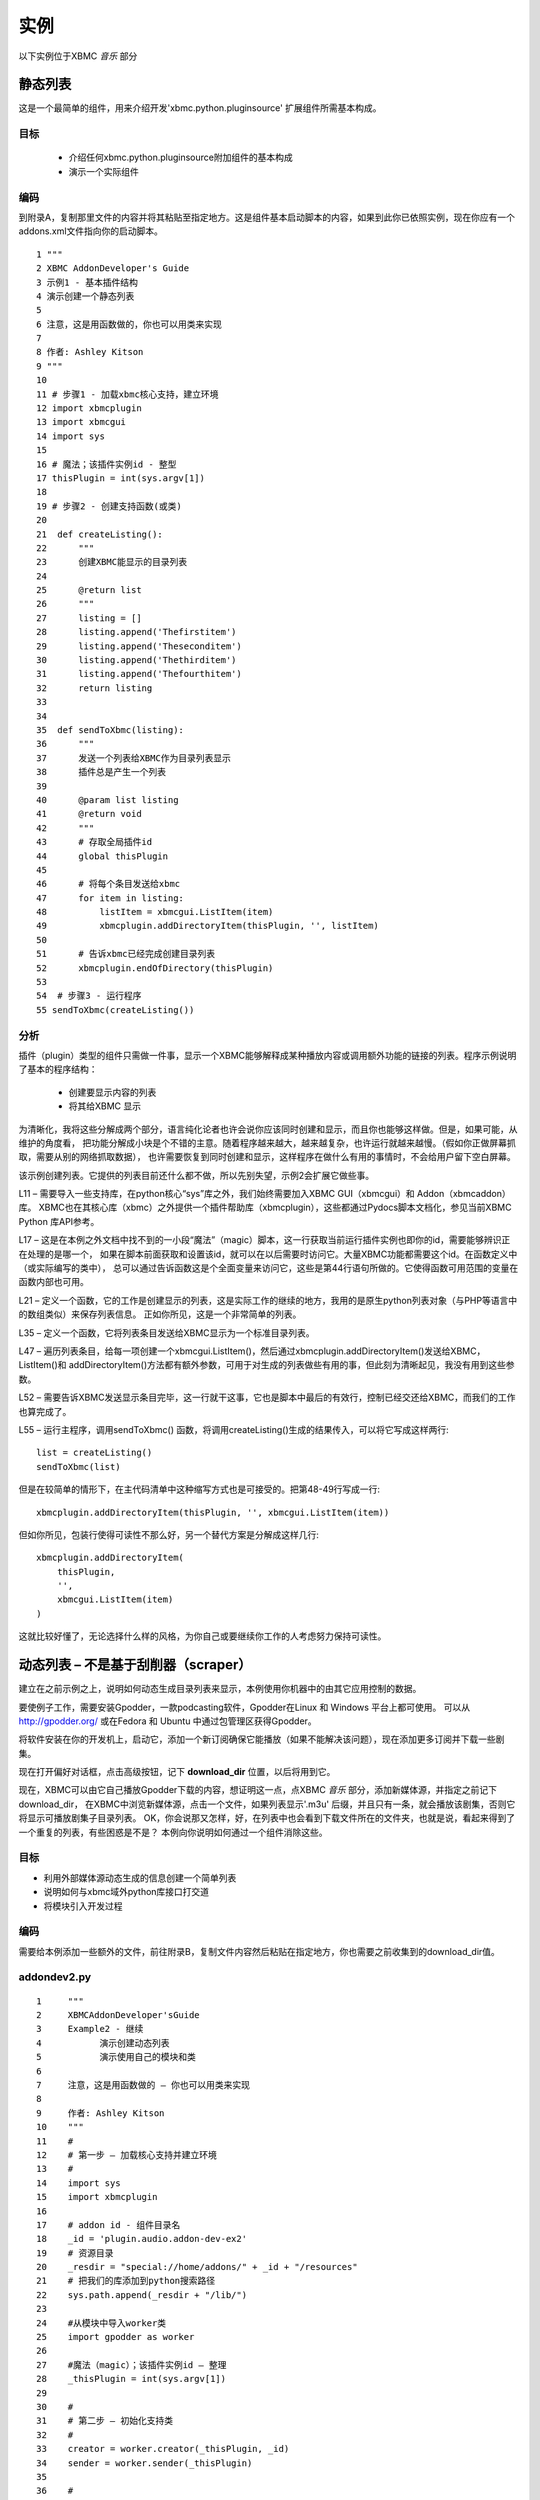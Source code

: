 实例
==================================================
以下实例位于XBMC *音乐* 部分

静态列表
--------------------------------------------------
这是一个最简单的组件，用来介绍开发'xbmc.python.pluginsource' 扩展组件所需基本构成。

目标
~~~~~~~~~~~~~~~~~~~~~~~~~~~~~~~~~~~~~~~~~~~~~~~~~~
 * 介绍任何xbmc.python.pluginsource附加组件的基本构成
 * 演示一个实际组件

编码
~~~~~~~~~~~~~~~~~~~~~~~~~~~~~~~~~~~~~~~~~~~~~~~~~~
到附录A，复制那里文件的内容并将其粘贴至指定地方。这是组件基本启动脚本的内容，如果到此你已依照实例，现在你应有一个addons.xml文件指向你的启动脚本。
::

    1 """
    2 XBMC AddonDeveloper's Guide
    3 示例1 - 基本插件结构
    4 演示创建一个静态列表
    5
    6 注意，这是用函数做的，你也可以用类来实现
    7
    8 作者: Ashley Kitson
    9 """
    10
    11 # 步骤1 - 加载xbmc核心支持，建立环境
    12 import xbmcplugin
    13 import xbmcgui
    14 import sys
    15
    16 # 魔法；该插件实例id - 整型
    17 thisPlugin = int(sys.argv[1])
    18
    19 # 步骤2 - 创建支持函数(或类)
    20
    21  def createListing():
    22      """
    23      创建XBMC能显示的目录列表
    24
    25      @return list
    26      """
    27	    listing = []
    28	    listing.append('Thefirstitem')
    29	    listing.append('Theseconditem')
    30      listing.append('Thethirditem')
    31	    listing.append('Thefourthitem')
    32	    return listing
    33
    34
    35  def sendToXbmc(listing):
    36	    """
    37	    发送一个列表给XBMC作为目录列表显示
    38	    插件总是产生一个列表
    39
    40	    @param list listing
    41	    @return void
    42	    """
    43	    # 存取全局插件id
    44	    global thisPlugin
    45
    46	    # 将每个条目发送给xbmc
    47	    for item in listing:
    48	        listItem = xbmcgui.ListItem(item)
    49	        xbmcplugin.addDirectoryItem(thisPlugin, '', listItem)
    50
    51	    # 告诉xbmc已经完成创建目录列表
    52	    xbmcplugin.endOfDirectory(thisPlugin)
    53
    54  # 步骤3 - 运行程序
    55 sendToXbmc(createListing())

分析
~~~~~~~~~~~~~~~~~~~~~~~~~~~~~~~~~~~~~~~~~~~~~~~~~~
插件（plugin）类型的组件只需做一件事，显示一个XBMC能够解释成某种播放内容或调用额外功能的链接的列表。程序示例说明了基本的程序结构：

 * 创建要显示内容的列表
 * 将其给XBMC 显示

为清晰化，我将这些分解成两个部分，语言纯化论者也许会说你应该同时创建和显示，而且你也能够这样做。但是，如果可能，从维护的角度看，
把功能分解成小块是个不错的主意。随着程序越来越大，越来越复杂，也许运行就越来越慢。（假如你正做屏幕抓取，需要从别的网络抓取数据），
也许需要恢复到同时创建和显示，这样程序在做什么有用的事情时，不会给用户留下空白屏幕。

该示例创建列表。它提供的列表目前还什么都不做，所以先别失望，示例2会扩展它做些事。

L11 – 需要导入一些支持库，在python核心“sys”库之外，我们始终需要加入XBMC GUI（xbmcgui）和 Addon（xbmcaddon）库。
XBMC也在其核心库（xbmc）之外提供一个插件帮助库（xbmcplugin），这些都通过Pydocs脚本文档化，参见当前XBMC Python 库API参考。

L17 – 这是在本例之外文档中找不到的一小段“魔法”（magic）脚本，这一行获取当前运行插件实例也即你的id，需要能够辨识正在处理的是哪一个，
如果在脚本前面获取和设置该id，就可以在以后需要时访问它。大量XBMC功能都需要这个id。在函数定义中（或实际编写的类中），
总可以通过告诉函数这是个全面变量来访问它，这些是第44行语句所做的。它使得函数可用范围的变量在函数内部也可用。

L21 – 定义一个函数，它的工作是创建显示的列表，这是实际工作的继续的地方，我用的是原生python列表对象（与PHP等语言中的数组类似）来保存列表信息。
正如你所见，这是一个非常简单的列表。

L35 – 定义一个函数，它将列表条目发送给XBMC显示为一个标准目录列表。

L47 – 遍历列表条目，给每一项创建一个xbmcgui.ListItem()，然后通过xbmcplugin.addDirectoryItem()发送给XBMC， 
ListItem()和 addDirectoryItem()方法都有额外参数，可用于对生成的列表做些有用的事，但此刻为清晰起见，我没有用到这些参数。

L52 – 需要告诉XBMC发送显示条目完毕，这一行就干这事，它也是脚本中最后的有效行，控制已经交还给XBMC，而我们的工作也算完成了。

L55 – 运行主程序，调用sendToXbmc() 函数，将调用createListing()生成的结果传入，可以将它写成这样两行::

    list = createListing()
    sendToXbmc(list)

但是在较简单的情形下，在主代码清单中这种缩写方式也是可接受的。把第48-49行写成一行::

    xbmcplugin.addDirectoryItem(thisPlugin, '', xbmcgui.ListItem(item))

但如你所见，包装行使得可读性不那么好，另一个替代方案是分解成这样几行::

    xbmcplugin.addDirectoryItem(
        thisPlugin,
        '',
        xbmcgui.ListItem(item)
    )

这就比较好懂了，无论选择什么样的风格，为你自己或要继续你工作的人考虑努力保持可读性。

动态列表 – 不是基于刮削器（scraper）
--------------------------------------------------
建立在之前示例之上，说明如何动态生成目录列表来显示，本例使用你机器中的由其它应用控制的数据。

要使例子工作，需要安装Gpodder，一款podcasting软件，Gpodder在Linux 和 Windows 平台上都可使用。
可以从 http://gpodder.org/ 或在Fedora 和 Ubuntu 中通过包管理区获得Gpodder。

将软件安装在你的开发机上，启动它，添加一个新订阅确保它能播放（如果不能解决该问题），现在添加更多订阅并下载一些剧集。

现在打开偏好对话框，点击高级按钮，记下 **download_dir** 位置，以后将用到它。

现在，XBMC可以由它自己播放Gpodder下载的内容，想证明这一点，点XBMC *音乐* 部分，添加新媒体源，并指定之前记下download_dir，
在XBMC中浏览新媒体源，点击一个文件，如果列表显示'.m3u' 后缀，并且只有一条，就会播放该剧集，否则它将显示可播放剧集子目录列表。
OK，你会说那又怎样，好，在列表中也会看到下载文件所在的文件夹，也就是说，看起来得到了一个重复的列表，有些困惑是不是？
本例向你说明如何通过一个组件消除这些。

目标
~~~~~~~~~~~~~~~~~~~~~~~~~~~~~~~~~~~~~~~~~~~~~~~~~~
* 利用外部媒体源动态生成的信息创建一个简单列表
* 说明如何与xbmc域外python库接口打交道
* 将模块引入开发过程

编码
~~~~~~~~~~~~~~~~~~~~~~~~~~~~~~~~~~~~~~~~~~~~~~~~~~
需要给本例添加一些额外的文件，前往附录B，复制文件内容然后粘贴在指定地方，你也需要之前收集到的download_dir值。

addondev2.py
~~~~~~~~~~~~~~~~~~~~~~~~~~~~~~~~~~~~~~~~~~~~~~~~~~
::

    1     """
    2     XBMCAddonDeveloper'sGuide
    3     Example2 - 继续
    4     	演示创建动态列表
    5     	演示使用自己的模块和类
    6
    7     注意，这是用函数做的 – 你也可以用类来实现
    8
    9     作者: Ashley Kitson
    10    """
    11    #
    12    # 第一步 – 加载核心支持并建立环境
    13    #
    14    import sys
    15    import xbmcplugin
    16
    17    # addon id - 组件目录名
    18    _id = 'plugin.audio.addon-dev-ex2'
    19    # 资源目录
    20    _resdir = "special://home/addons/" + _id + "/resources"
    21    # 把我们的库添加到python搜索路径
    22    sys.path.append(_resdir + "/lib/")
    23
    24    #从模块中导入worker类
    25    import gpodder as worker
    26
    27    #魔法（magic）；该插件实例id – 整理
    28    _thisPlugin = int(sys.argv[1])
    29
    30    #
    31    # 第二步 – 初始化支持类
    32    #
    33    creator = worker.creator(_thisPlugin, _id)
    34    sender = worker.sender(_thisPlugin)
    35
    36    #
    37    # 第三步 – 运行程序
    38    #
    39    sender.send(creator.get())
    40    xbmcplugin.endOfDirectory(_thisPlugin)

resources/lib/gpodder.py
~~~~~~~~~~~~~~~~~~~~~~~~~~~~~~~~~~~~~~~~~~~~~~~~~~
::

    """
    4    XBMC组件开发者指南
    5    示例2 – 演示从Gpodder目录创建动态列表
    6	 该模块提供创建和显示内容的类
    7	 create and display the contents
    8
    9    作者: Ashley Kitson
    10   """
    11   # 使XBMC和系统模块可用
    12   import xbmc
    13   import xbmcplugin
    14   import xbmcgui
    15   import dircache
    16   import fnmatch
    17
    18   # 为settingsxml标签定义全局常量
    19   __GPOPATH_TAG__ = 'gpoPath'
    20
    21   # 定义类
    22
    23   class creator:
    24	     """
    25	     负责创建将要显示的条目列表
    26	     """
    27	     #
    28	     # 私有方法
    29	     #
    30
    31	     # 当前插件实例标识符
    32	     _pluginId = 0
    33	     # 插件名
    34	     _pluginName = ''
    35
    36	     def __init__(self, pluginId, pluginName):
    37	        """
    38	        构造函数
    39	        @parm int pluginId - 当前插件实例标识符
    40	        @param string pluginName - 插件名
    41	        """
    42	        self._pluginId = pluginId
    43	        self._pluginName = pluginName
    44
    45	     def _createList(self):
    46	        """
    47	        创建动态列表
    48	        @access private
    49	        @returns list
    50	        """
    51	        # 为gpodder目录获取用户设置
    52	        dir = xbmcplugin.getSetting(self._pluginId, __GPOPATH_TAG__)
    53	        # 获取gpodder目录内容
    54	        dirContent = dircache.listdir(dir)
    55	        # 解析所有.m3u文件内容
    56	        dirContent = fnmatch.filter(dirContent, '*.m3u')
    57
    58	        # 创建列表
    59	        listing = []
    60	        for file in dirContent:
    61	            uri = xbmc.translatePath(dir + '/' + file)
    62	            label = file.replace('.m3u', '')
    63	            listing.append([label, uri])
    64
    65	        return listing
    66
    67
    68	    #
    69	    # 公有API
    70	    #
    71
    72	    def get(self):
    73	        """
    74	        刷新和获取当前显示列表
    75	        @access public
    76	        @returns list
    77	        @usage	c = example2.creator()
    78	        list = c.get()
    79	        """
    80	        return self._createList()
    81
    82  class sender:
    83	"""
    84	负责发送输出到XBMC
    85	"""
    86	# current instance of plugin identifier
    87	_pluginId = 0
    88
    89	    def __init__(self,pluginId):
    90	        """
    91	        构造函数
    92	        @parm intpluginId -当前插件实例标识符
    93	        """
    94	        self._pluginId = pluginId
    95
    96
    97	    def send(self, listing):
    98	        """
    99	        发送输出到XBMC
    100	        @param list listing - 显示条目列表
    101	        @return void
    102	        """
    103	        # 创建条目列表
    104	        # item[0] = itemlabel（条目标签）
    105	        # item[1] = itemuri（条目uri）
    106	        for item in listing:
    107	            listItem = xbmcgui.ListItem(item[0])
    108	            xbmcplugin.addDirectoryItem(
                        self._pluginId, item[1], listItem)

分析
~~~~~~~~~~~~~~~~~~~~~~~~~~~~~~~~~~~~~~~~~~~~~~~~~~
该组件扩展我们已经学过的东西，首先是一些简单的事情；

该组件使用了一个设置文件(resources/settings.xml)，其基本格式在本文档前面解释过了，我们需要这个是因为不同机器上Gpodder下载文件的位置各不相同。
本例并不说明如何在线编辑其值，它会在今后示例中出来。此刻如果需要改变它的值，可以简单地在编辑器中做这个。

该组件利用一个模块延伸其核心功能，首要原因是godder.py模块文件中的代码有潜力在其它组件中重用。第二个原因是把功能分解在小文件里更好管理，
它允许我们向您展示如何从组件目录层次中的分立模块中调取自己的类。

Addondev2.py
^^^^^^^^^^^^^^^^^^^^^^^^^^^^^^^^^^^^^^^^^^^^^^^^^^
L14 – 导入（调取）所需外部模块

L17 至 22 – 需要告诉Python到哪里去找到模块文件，这些行建立路径并将其添加到python搜索路径。_id变量以后也会用到

L25 – 已经告诉Python 哪里可以找到库模块，现在装载它们，我把Godder模块重命名为'worker'，那不是必需的，但从语义可读性上看，这样做有时比较好

L33 和 34 – 现在初始化将要使用的类，这些有效地替换了前个例子中的函数，运作类需要传入变量值

L39 – 运行程序。像之前示例，运用缩写方式运行一个方法

L40 – 与例1不同，显式告诉XBMC我们已经完成工作，任务单独化易于通过主程序脚本添加功能担心退出目录列表的模块

resources/lib/gpodder.py
^^^^^^^^^^^^^^^^^^^^^^^^^^^^^^^^^^^^^^^^^^^^^^^^^^
L19 – Python其实并不以PHP等语言同样的方式真正支持常量，惯例是用TAG来标识你想以常量对待的变量，该变量匹配我们要从设置文件中读取的设置名

L23 – 这里我们定义将要负责创建内容列表的类，它在L36（第36行）的构造器只是简单地保存传过来的值，以待后用。

L45 – 在此我们定义执行创建列表实际工作的方法，它的名字里有一个位置下划线，再说一下，Python并不真正支持私有或保护方法的概念，它纯粹是个惯例

L52 – 从当前用户设置文件里为gpoPath设置获取设置，该xbmc方法可时获取当前用户组件变量简单易行

L54 – 用Python dircache模块来获取gpodder目录内容

L56 – 使用Python fmatch库去除目录里不是以'.m3u'结尾的内容

我们也可以把之前三行合并连接在一起::

    dirContent = fnmatch.filter(
    dircache.listdir(
    xbmcplugin.getSetting(self._pluginId,__GPOPATH_TAG__)
    ),'*.m3u')

L60 至 63 – XBMC确实需要两个信息来操作目录列表：

 * 给用户显示的标签– 这是我们在例1里做过的
 * 实际动作URI，它可以是一个url (http://), 一个文件位置(/home/user/bal/blah.mp3) 或任何URI格式。

 XBMC知道如何处理.m3u（播放列表文件），因此我们要做的只是给出.m3u文件位置的列表。

L61 – **重要的一点** ，这是一个我们需要用来确保所用文件路径被转换成XBMC运行平台能够理解的东西

L62 – 获取标签，只是简单把'.m3u'从文件名中剔除

L72 – 一个完成实际工作函数的“公用”包装器

L82 – 输出列表到XBMC的发送类的定义

L106 至 108 – 本例和例1处理的唯一区别是我们传递了一个额外参数给xbmcplugin.addDirectoryItem()。
第二个参数是当用户点击列表时我们要显示内容的URI

家庭作业
~~~~~~~~~~~~~~~~~~~~~~~~~~~~~~~~~~~~~~~~~~~~~~~~~~
上述实例在每个条目被浏览到时没有显示podcast图片文件，看一看Gpodder如何在下载目录里存放这些信息，提取文件位置添加到列表中。

Dynamic listing – 更好的RSS阅读器？
--------------------------------------------------
XBMC的一个比较令人失望的地方是不能读取RSS新闻来源，有一些办法可以做到这点，但是打开浏览器阅读新闻条目如何？继续读下去。 

目标
~~~~~~~~~~~~~~~~~~~~~~~~~~~~~~~~~~~~~~~~~~~~~~~~~~

* 演示利用其它插件（addon）作为模块库（出于重用目的）
* 演示从目录列表中调用plugin插件
* 演示在xbmc内部启动另一个程序

要让该实例工作，首先需要安装XBMC团队提供的Rss编辑器（缺省组件库）。

编码
~~~~~~~~~~~~~~~~~~~~~~~~~~~~~~~~~~~~~~~~~~~~~~~~~~
本实例脚本包含在附件C中，将其复制和粘贴至./xbmc/addons目录下script.rss- chippyash 目录，完整的代码清单也演示了一些符合XBMC要求的注释内容，这些注释含有版权许可信息，如果你要发布该组件，应将其加入到代码中，与再在此处复制整个代码清单相比，我更倾向直接从源代码中抽出相关行来讨论。

分析
~~~~~~~~~~~~~~~~~~~~~~~~~~~~~~~~~~~~~~~~~~~~~~~~~~
addon.xml
^^^^^^^^^^^^^^^^^^^^^^^^^^^^^^^^^^^^^^^^^^^^^^^^^^
这里唯一真正有趣的事是“requires”
::

    <requires>
        <import addon="script.rss.editor" version="1.5.9"/>
    </requires>

它告诉系统我们依赖于RSS编辑器组件

rss-example.py
^^^^^^^^^^^^^^^^^^^^^^^^^^^^^^^^^^^^^^^^^^^^^^^^^^

行35 至 42
::

    # rwparris rss编辑器组件名
    __RSSEDITOR_NAME__ = "script.rss.editor"
    # 给RSS编辑器创建库路径
    _path = xbmcaddon.Addon(__RSSEDITOR_NAME__).getAddonInfo('path')
    sys.path.append(xbmc.translatePath(os.path.join(_path, 'resources', 'lib')))
    # 建立XML解析器语言引导程序
    __language__ = xbmcaddon.Addon(__RSSEDITOR_NAME__).getLocalizedString

这是我们准备系统并将RSS编辑器代码包括进脚本搜索路径的地方。languageglobal变量设置是必需的，因为将要使用的XML解析类需要。

行66 至 79
::

    # 是否有URL参数
    params = creator.getparams()
    try:
        url = params["url"]
    except:
        url = None

    if url is None:
        # 列表
        sender.send(creator.get())
        xbmcplugin.endOfDirectory(_thisPlugin)
    else:
        # 显示新闻条目
        sender.displayNews(url)

此处，我们获得命令行传入的所有参数，看是否有一个名为“url”如果有，就调用sender.displayNews(url)，否则，与平常一样，创建一个列表并显示它。

resources/lib/rss_chippyash.py
^^^^^^^^^^^^^^^^^^^^^^^^^^^^^^^^^^^^^^^^^^^^^^^^^^
L33
::

    from xmlParser import XMLParser

从RSS编辑器导入XML解析器类。

L45
::

    __BROWSER__ = 'google-chrome'

设置启动浏览器命令，我的系统里装的是Google Chrome，你也可以换成别的。

L47 – 定义rssFeed类，没什么特别的，简单地获得一个馈送（feed）URL，让它提取标题和文章链接信息。

L101
::

    feeds = XMLParser().getCurrentRssFeeds()

使用RSS编辑器的XMLParser类获取XBMCRss馈送文件并解释之。

L106
::

    self.feeds.append(rssFeed(feed['url']))

给每个已有馈送（feed）创建一个rssFeed类对象

L108 – _createListAll方法被修改用来通过馈送数据结构里的信息创建用于发送（sender）类以标准格式编列的列表。

L141 – getparams()方法直接从Shoutcast组件而来，说明如何从命令行获取参数。

L196
::

    url="plugin://"+self._pluginName+"?url="+item[1]

仅需稍微修改一下send()方法，就可以创建一个XBMC将其解释为用Y参数列表运行插件X的特殊url。然后用此方法就可回调自己的组件来实现所需的额外功能。 

L199 – displayNews()方法定义告诉系统用一个参数 – 要读取得条目的url – 打开一个新进程（此例中为浏览器）。

现在，纯化论者要说七说八了，你怎么能用遥控器而没有键盘来控制浏览器，他们绝对正确，这也是目前为止浏览器没有引入XBMC的原因之一。
但是，希望这个例子能够帮助你洞悉一些实际工作中可能会用到的技术。

家庭作业
~~~~~~~~~~~~~~~~~~~~~~~~~~~~~~~~~~~~~~~~~~~~~~~~~~
使用到目前为止，你已学到的知识，

 #. 将本例改造成一个程序脚本（Program script），而非组件，看看它运作时会有什么效果。
 #. 与打开浏览器不同，考虑用XBMC对话框显示新闻条目。有关屏幕抓取（scraping）和GUI相关资料的更多信息，查看:

    * http://wiki.xbmc.org/?title=HOW-TO_write_plugins_for_XBMC
    * http://wiki.xbmc.org/?title=HOW-TO_write_Python_Scripts_for_XBMC